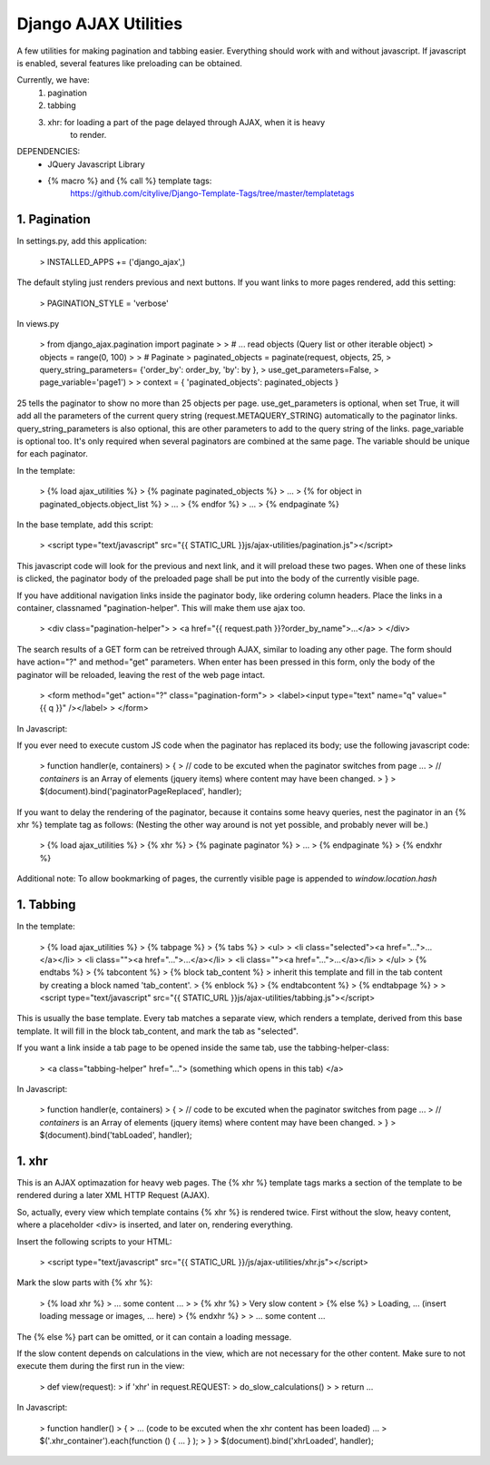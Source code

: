 ============================================================================
Django AJAX Utilities
============================================================================

A few utilities for making pagination and tabbing easier.  Everything should
work with and without javascript. If javascript is enabled, several features
like preloading can be obtained.

Currently, we have:
 1. pagination
 2. tabbing
 3. xhr: for loading a part of the page delayed through AJAX, when it is heavy
         to render.

DEPENDENCIES:
 - JQuery Javascript Library
 - {% macro %} and {% call %} template tags:
      https://github.com/citylive/Django-Template-Tags/tree/master/templatetags

-------------
1. Pagination
-------------

In settings.py, add this application:

    > INSTALLED_APPS += ('django_ajax',)


The default styling just renders previous and next buttons. If you want links to more pages rendered, add this setting:

    > PAGINATION_STYLE = 'verbose'


In views.py

    > from django_ajax.pagination import paginate
    > 
    > # ... read objects (Query list or other iterable object)
    > objects = range(0, 100)
    > 
    > # Paginate
    > paginated_objects = paginate(request, objects, 25,
    >         query_string_parameters= {'order_by': order_by, 'by': by },
    >                 use_get_parameters=False,
    >                         page_variable='page1')
    > 
    > context = { 'paginated_objects': paginated_objects }


25 tells the paginator to show no more than 25 objects per page.
use_get_parameters is optional, when set True, it will add all the parameters
of the current query string (request.METAQUERY_STRING) automatically to the
paginator links.  query_string_parameters is also optional, this are other
parameters to add to the query string of the links.  page_variable is optional
too. It's only required when several paginators are combined at the same page.
The variable should be unique for each paginator.


In the template:

    > {% load ajax_utilities %}
    > {% paginate paginated_objects %}
    >    ...
    >    {% for object in paginated_objects.object_list %}
    >       ...
    >    {% endfor %}
    >    ...
    > {% endpaginate %}


In the base template, add this script:

    > <script type="text/javascript" src="{{ STATIC_URL }}js/ajax-utilities/pagination.js"></script>  


This javascript code will look for the previous and next link, and it will
preload these two pages. When one of these links is clicked, the paginator body
of the preloaded page shall be put into the body of the currently visible page.

If you have additional navigation links inside the paginator body, like
ordering column headers. Place the links in a container, classnamed
"pagination-helper". This will make them use ajax too.

    > <div class="pagination-helper">
    >   <a href="{{ request.path }}?order_by_name">...</a>
    > </div>


The search results of a GET form can be retreived through AJAX, similar to
loading any other page. The form should have action="?" and method="get"
parameters. When enter has been pressed in this form, only the body of the paginator
will be reloaded, leaving the rest of the web page intact.

    > <form method="get" action="?" class="pagination-form">
    > <label><input type="text" name="q" value="{{ q }}" /></label>
    > </form>


In Javascript:

If you ever need to execute custom JS code when the paginator has replaced its
body; use the following javascript code:

    > function handler(e, containers)
    > {
    >   // code to be excuted when the paginator switches from page ...
    >   // `containers` is an Array of elements (jquery items) where content may have been changed.
    > }
    > $(document).bind('paginatorPageReplaced', handler);


If you want to delay the rendering of the paginator, because it contains some
heavy queries, nest the paginator in an {% xhr %} template tag as follows:
(Nesting the other way around is not yet possible, and probably never will be.)

    > {% load ajax_utilities %}
    > {% xhr %}
    >    {% paginate paginator %}
    >        ...
    >    {% endpaginate %}
    > {% endxhr %}


Additional note:
To allow bookmarking of pages, the currently visible page is appended to `window.location.hash`



-------------
1. Tabbing
-------------

In the template:

    > {% load ajax_utilities %}
    > {% tabpage %}
    >   {% tabs %}
    >     <ul>
    >       <li class="selected"><a href="...">...</a></li>
    >       <li class=""><a href="...">...</a></li>
    >       <li class=""><a href="...">...</a></li>
    >     </ul>
    >   {% endtabs %}
    >   {% tabcontent %}
    >      {% block tab_content %}
    >          inherit this template and fill in the tab content by creating a block named 'tab_content'.
    >      {% enblock %}
    >   {% endtabcontent %}
    > {% endtabpage %}
    > 
    > <script type="text/javascript" src="{{ STATIC_URL }}js/ajax-utilities/tabbing.js"></script>


This is usually the base template. Every tab matches a separate view, which
renders a template, derived from this base template. It will fill in the block
tab_content, and mark the tab as "selected".


If you want a link inside a tab page to be opened inside the same tab, use the
tabbing-helper-class:


    > <a class="tabbing-helper" href="..."> (something which opens in this tab) </a> 



In Javascript:

    >  function handler(e, containers)
    >  {
    >    // code to be excuted when the paginator switches from page ...
    >    // `containers` is an Array of elements (jquery items) where content may have been changed.
    >  }
    >  $(document).bind('tabLoaded', handler);



-------------
1. xhr
-------------

This is an AJAX optimazation for heavy web pages. The {% xhr %} template tags
marks a section of the template to be rendered during a later XML HTTP Request
(AJAX).

So, actually, every view which template contains {% xhr %} is rendered twice.
First without the slow, heavy content, where a placeholder <div> is inserted,
and later on, rendering everything.


Insert the following scripts to your HTML:

    > <script type="text/javascript" src="{{ STATIC_URL }}/js/ajax-utilities/xhr.js"></script>


Mark the slow parts with {% xhr %}:

    > {% load xhr %}
    > ... some content ...
    >
    > {% xhr %}
    >    Very slow content
    > {% else %}
    >    Loading, ...  (insert loading message or images, ... here)
    > {% endxhr %}
    >
    > ... some content ...


The {% else %} part can be omitted, or it can contain a loading message.

If the slow content depends on calculations in the view, which are not
necessary for the other content. Make sure to not execute them during the first
run in the view:

    > def view(request):
    >     if 'xhr' in request.REQUEST:
    >        do_slow_calculations()
    > 
    >     return ...


In Javascript:

    > function handler()
    > {
    >    ... (code to be excuted when the xhr content has been loaded) ...
    >    $('.xhr_container').each(function () { ... } );
    > }
    > $(document).bind('xhrLoaded', handler);


